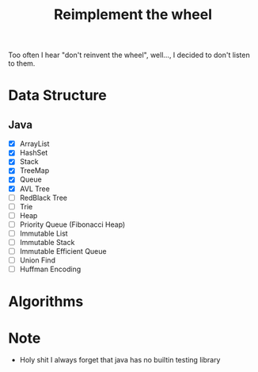 #+title: Reimplement the wheel

Too often I hear "don't reinvent the wheel", well..., I decided to don't listen to them.

* Data Structure
** Java
+ [X] ArrayList
+ [X] HashSet
+ [X] Stack
+ [X] TreeMap
+ [X] Queue
+ [X] AVL Tree
+ [ ] RedBlack Tree
+ [ ] Trie
+ [ ] Heap
+ [ ] Priority Queue (Fibonacci Heap)
+ [ ] Immutable List
+ [ ] Immutable Stack
+ [ ] Immutable Efficient Queue
+ [ ] Union Find
+ [ ] Huffman Encoding

* Algorithms

* Note
+  Holy shit I always forget that java has no builtin testing library

